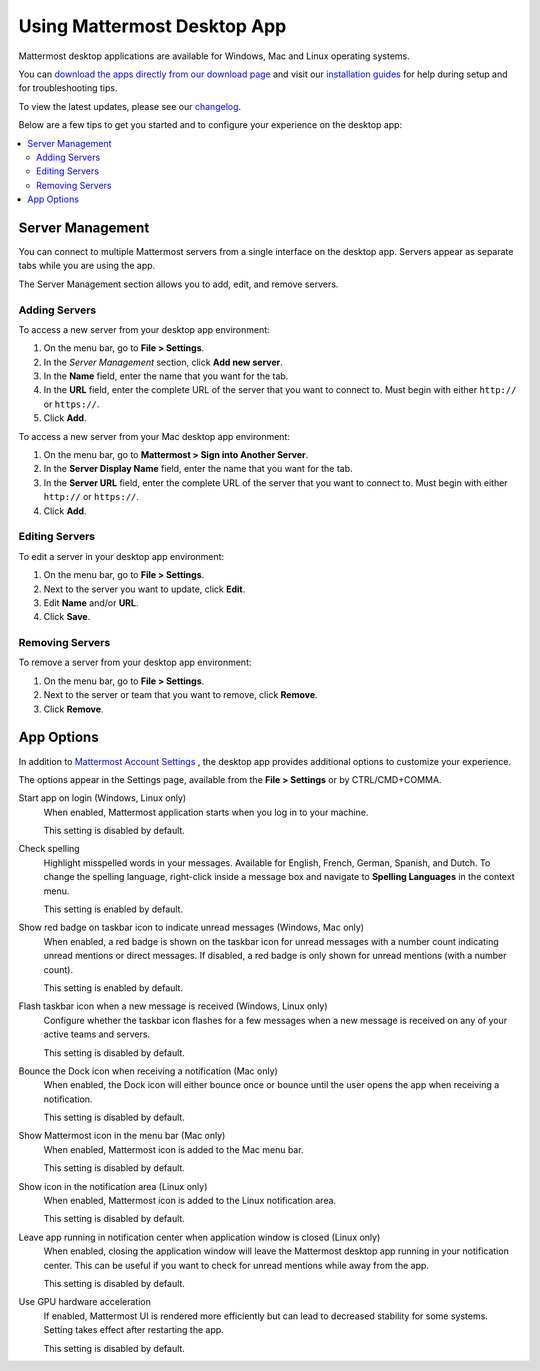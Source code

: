 Using Mattermost Desktop App
============================

Mattermost desktop applications are available for Windows, Mac and Linux operating systems.

You can `download the apps directly from our download page <https://about.mattermost.com/downloads/>`__ and visit our `installation guides <https://docs.mattermost.com/install/desktop.html>`__ for help during setup and for troubleshooting tips.

To view the latest updates, please see our `changelog <https://docs.mattermost.com/help/apps/desktop-changelog.html>`__.

Below are a few tips to get you started and to configure your experience on the desktop app:

.. contents::
    :backlinks: top
    :local:

Server Management
-----------------

You can connect to multiple Mattermost servers from a single interface on the desktop app. Servers appear as separate tabs while you are using the app.

The Server Management section allows you to add, edit, and remove servers. 

Adding Servers
~~~~~~~~~~~~~~

To access a new server from your desktop app environment:

1. On the menu bar, go to **File > Settings**.
2. In the *Server Management* section, click **Add new server**.
3. In the **Name** field, enter the name that you want for the tab.
4. In the **URL** field, enter the complete URL of the server that you want to connect to. Must begin with either ``http://`` or ``https://``.
5. Click **Add**.

To access a new server from your Mac desktop app environment:

1. On the menu bar, go to **Mattermost > Sign into Another Server**.
2. In the **Server Display Name** field, enter the name that you want for the tab.
3. In the **Server URL** field, enter the complete URL of the server that you want to connect to. Must begin with either ``http://`` or ``https://``.
4. Click **Add**.

Editing Servers
~~~~~~~~~~~~~~~

To edit a server in your desktop app environment:

1. On the menu bar, go to **File > Settings**.
2. Next to the server you want to update, click **Edit**.
3. Edit **Name** and/or **URL**.
4. Click **Save**.

Removing Servers
~~~~~~~~~~~~~~~~

To remove a server from your desktop app environment:

1. On the menu bar, go to **File > Settings**.
2. Next to the server or team that you want to remove, click **Remove**.
3. Click **Remove**.

App Options
-----------

In addition to `Mattermost Account Settings <https://docs.mattermost.com/help/settings/account-settings.html>`__ , the desktop app provides additional options to customize your experience.

The options appear in the Settings page, available from the **File > Settings** or by CTRL/CMD+COMMA.

Start app on login (Windows, Linux only)
    When enabled, Mattermost application starts when you log in to your machine.

    This setting is disabled by default.

Check spelling
    Highlight misspelled words in your messages. Available for English, French, German, Spanish, and Dutch. To change the spelling language, right-click inside a message box and navigate to **Spelling Languages** in the context menu.

    This setting is enabled by default.

Show red badge on taskbar icon to indicate unread messages (Windows, Mac only)
    When enabled, a red badge is shown on the taskbar icon for unread messages with a number count indicating unread mentions or direct messages. If disabled, a red badge is only shown for unread mentions (with a number count).

    This setting is enabled by default.

Flash taskbar icon when a new message is received (Windows, Linux only)
    Configure whether the taskbar icon flashes for a few messages when a new message is received on any of your active teams and servers.

    This setting is disabled by default.
    
Bounce the Dock icon when receiving a notification (Mac only)
    When enabled, the Dock icon will either bounce once or bounce until the user opens the app when receiving a notification.
    
    This setting is disabled by default.

Show Mattermost icon in the menu bar (Mac only)
    When enabled, Mattermost icon is added to the Mac menu bar.

    This setting is disabled by default.

Show icon in the notification area (Linux only)
    When enabled, Mattermost icon is added to the Linux notification area.

    This setting is disabled by default.

Leave app running in notification center when application window is closed (Linux only)
    When enabled, closing the application window will leave the Mattermost desktop app running in your notification center. This can be useful if you want to check for unread mentions while away from the app.

    This setting is disabled by default.
    
Use GPU hardware acceleration
    If enabled, Mattermost UI is rendered more efficiently but can lead to decreased stability for some systems. Setting takes effect after restarting the app.

    This setting is disabled by default.
